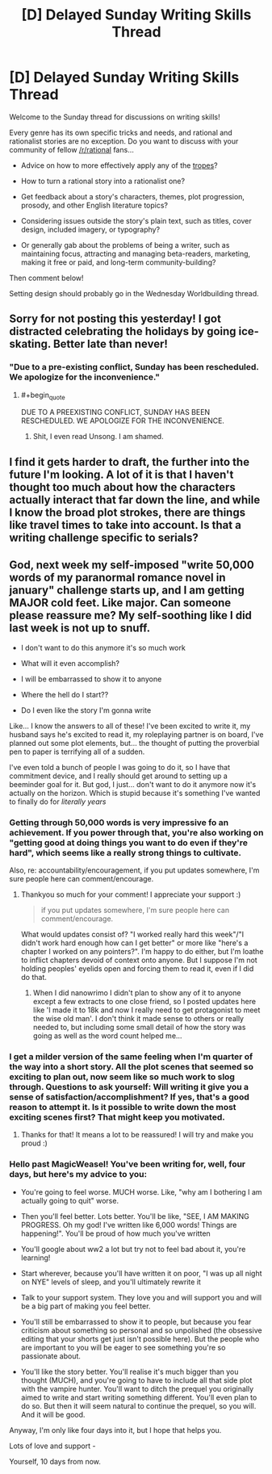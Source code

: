 #+TITLE: [D] Delayed Sunday Writing Skills Thread

* [D] Delayed Sunday Writing Skills Thread
:PROPERTIES:
:Author: xamueljones
:Score: 15
:DateUnix: 1482770824.0
:END:
Welcome to the Sunday thread for discussions on writing skills!

Every genre has its own specific tricks and needs, and rational and rationalist stories are no exception. Do you want to discuss with your community of fellow [[/r/rational]] fans...

- Advice on how to more effectively apply any of the [[http://tvtropes.org/pmwiki/pmwiki.php/Main/RationalFic][tropes]]?

- How to turn a rational story into a rationalist one?

- Get feedback about a story's characters, themes, plot progression, prosody, and other English literature topics?

- Considering issues outside the story's plain text, such as titles, cover design, included imagery, or typography?

- Or generally gab about the problems of being a writer, such as maintaining focus, attracting and managing beta-readers, marketing, making it free or paid, and long-term community-building?

Then comment below!

Setting design should probably go in the Wednesday Worldbuilding thread.


** Sorry for not posting this yesterday! I got distracted celebrating the holidays by going ice-skating. Better late than never!
:PROPERTIES:
:Author: xamueljones
:Score: 5
:DateUnix: 1482770849.0
:END:

*** "Due to a pre-existing conflict, Sunday has been rescheduled. We apologize for the inconvenience."
:PROPERTIES:
:Author: Aretii
:Score: 10
:DateUnix: 1482780254.0
:END:

**** #+begin_quote
  DUE TO A PREEXISTING CONFLICT, SUNDAY HAS BEEN RESCHEDULED. WE APOLOGIZE FOR THE INCONVENIENCE.
#+end_quote
:PROPERTIES:
:Author: callmebrotherg
:Score: 5
:DateUnix: 1482788884.0
:END:

***** Shit, I even read Unsong. I am shamed.
:PROPERTIES:
:Author: Aretii
:Score: 5
:DateUnix: 1482791558.0
:END:


** I find it gets harder to draft, the further into the future I'm looking. A lot of it is that I haven't thought too much about how the characters actually interact that far down the line, and while I know the broad plot strokes, there are things like travel times to take into account. Is that a writing challenge specific to serials?
:PROPERTIES:
:Author: Sagebrysh
:Score: 3
:DateUnix: 1482797216.0
:END:


** God, next week my self-imposed "write 50,000 words of my paranormal romance novel in january" challenge starts up, and I am getting MAJOR cold feet. Like major. Can someone please reassure me? My self-soothing like I did last week is not up to snuff.

- I don't want to do this anymore it's so much work

- What will it even accomplish?

- I will be embarrassed to show it to anyone

- Where the hell do I start??

- Do I even like the story I'm gonna write

Like... I know the answers to all of these! I've been excited to write it, my husband says he's excited to read it, my roleplaying partner is on board, I've planned out some plot elements, but... the thought of putting the proverbial pen to paper is terrifying all of a sudden.

I've even told a bunch of people I was going to do it, so I have that commitment device, and I really should get around to setting up a beeminder goal for it. But god, I just... don't want to do it anymore now it's actually on the horizon. Which is stupid because it's something I've wanted to finally do for /literally years/
:PROPERTIES:
:Author: MagicWeasel
:Score: 1
:DateUnix: 1482798764.0
:END:

*** Getting through 50,000 words is very impressive fo an achievement. If you power through that, you're also working on "getting good at doing things you want to do even if they're hard", which seems like a really strong things to cultivate.

Also, re: accountability/encouragement, if you put updates somewhere, I'm sure people here can comment/encourage.
:PROPERTIES:
:Author: owenshen24
:Score: 4
:DateUnix: 1482804740.0
:END:

**** Thankyou so much for your comment! I appreciate your support :)

#+begin_quote
  if you put updates somewhere, I'm sure people here can comment/encourage.
#+end_quote

What would updates consist of? "I worked really hard this week"/"I didn't work hard enough how can I get better" or more like "here's a chapter I worked on any pointers?". I'm happy to do either, but I'm loathe to inflict chapters devoid of context onto anyone. But I suppose I'm not holding peoples' eyelids open and forcing them to read it, even if I did do that.
:PROPERTIES:
:Author: MagicWeasel
:Score: 1
:DateUnix: 1482827239.0
:END:

***** When I did nanowrimo I didn't plan to show any of it to anyone except a few extracts to one close friend, so I posted updates here like 'I made it to 18k and now I really need to get protagonist to meet the wise old man'. I don't think it made sense to others or really needed to, but including some small detail of how the story was going as well as the word count helped me...
:PROPERTIES:
:Author: MonstrousBird
:Score: 2
:DateUnix: 1482932161.0
:END:


*** I get a milder version of the same feeling when I'm quarter of the way into a short story. All the plot scenes that seemed so exciting to plan out, now seem like so much work to slog through. Questions to ask yourself: Will writing it give you a sense of satisfaction/accomplishment? If yes, that's a good reason to attempt it. Is it possible to write down the most exciting scenes first? That might keep you motivated.
:PROPERTIES:
:Author: VanPeer
:Score: 3
:DateUnix: 1482810593.0
:END:

**** Thanks for that! It means a lot to be reassured! I will try and make you proud :)
:PROPERTIES:
:Author: MagicWeasel
:Score: 1
:DateUnix: 1482827166.0
:END:


*** Hello past MagicWeasel! You've been writing for, well, four days, but here's my advice to you:

- You're going to feel worse. MUCH worse. Like, "why am I bothering I am actually going to quit" worse.

- Then you'll feel better. Lots better. You'll be like, "SEE, I AM MAKING PROGRESS. Oh my god! I've written like 6,000 words! Things are happening!". You'll be proud of how much you've written

- You'll google about ww2 a lot but try not to feel bad about it, you're learning!

- Start wherever, because you'll have written it on poor, "I was up all night on NYE" levels of sleep, and you'll ultimately rewrite it

- Talk to your support system. They love you and will support you and will be a big part of making you feel better.

- You'll still be embarrassed to show it to people, but because you fear criticism about something so personal and so unpolished (the obsessive editing that your shorts get just isn't possible here). But the people who are important to you will be eager to see something you're so passionate about.

- You'll like the story better. You'll realise it's much bigger than you thought (MUCH), and you're going to have to include all that side plot with the vampire hunter. You'll want to ditch the prequel you originally aimed to write and start writing something different. You'll even plan to do so. But then it will seem natural to continue the prequel, so you will. And it will be good.

Anyway, I'm only like four days into it, but I hope that helps you.

Lots of love and support -

Yourself, 10 days from now.
:PROPERTIES:
:Author: MagicWeasel
:Score: 1
:DateUnix: 1483711934.0
:END:
